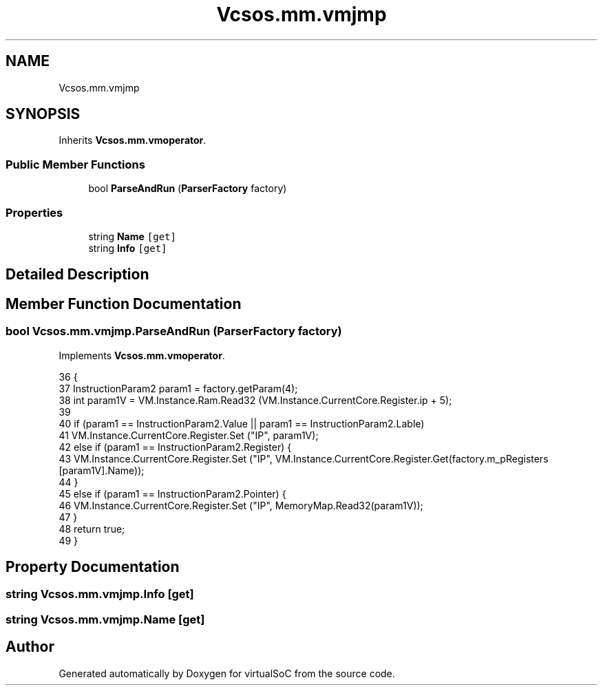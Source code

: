 .TH "Vcsos.mm.vmjmp" 3 "Sun May 28 2017" "Version 0.6.2" "virtualSoC" \" -*- nroff -*-
.ad l
.nh
.SH NAME
Vcsos.mm.vmjmp
.SH SYNOPSIS
.br
.PP
.PP
Inherits \fBVcsos\&.mm\&.vmoperator\fP\&.
.SS "Public Member Functions"

.in +1c
.ti -1c
.RI "bool \fBParseAndRun\fP (\fBParserFactory\fP factory)"
.br
.in -1c
.SS "Properties"

.in +1c
.ti -1c
.RI "string \fBName\fP\fC [get]\fP"
.br
.ti -1c
.RI "string \fBInfo\fP\fC [get]\fP"
.br
.in -1c
.SH "Detailed Description"
.PP 
.SH "Member Function Documentation"
.PP 
.SS "bool Vcsos\&.mm\&.vmjmp\&.ParseAndRun (\fBParserFactory\fP factory)"

.PP
Implements \fBVcsos\&.mm\&.vmoperator\fP\&.
.PP
.nf
36         {
37             InstructionParam2 param1 = factory\&.getParam(4);
38             int param1V = VM\&.Instance\&.Ram\&.Read32 (VM\&.Instance\&.CurrentCore\&.Register\&.ip + 5);
39 
40             if (param1 == InstructionParam2\&.Value || param1 == InstructionParam2\&.Lable)
41                 VM\&.Instance\&.CurrentCore\&.Register\&.Set ("IP", param1V);
42             else if (param1 == InstructionParam2\&.Register) {
43                 VM\&.Instance\&.CurrentCore\&.Register\&.Set ("IP", VM\&.Instance\&.CurrentCore\&.Register\&.Get(factory\&.m_pRegisters [param1V]\&.Name));
44             }
45             else if (param1 == InstructionParam2\&.Pointer) {
46                 VM\&.Instance\&.CurrentCore\&.Register\&.Set ("IP", MemoryMap\&.Read32(param1V));
47             }
48             return true;
49         }
.fi
.SH "Property Documentation"
.PP 
.SS "string Vcsos\&.mm\&.vmjmp\&.Info\fC [get]\fP"

.SS "string Vcsos\&.mm\&.vmjmp\&.Name\fC [get]\fP"


.SH "Author"
.PP 
Generated automatically by Doxygen for virtualSoC from the source code\&.
